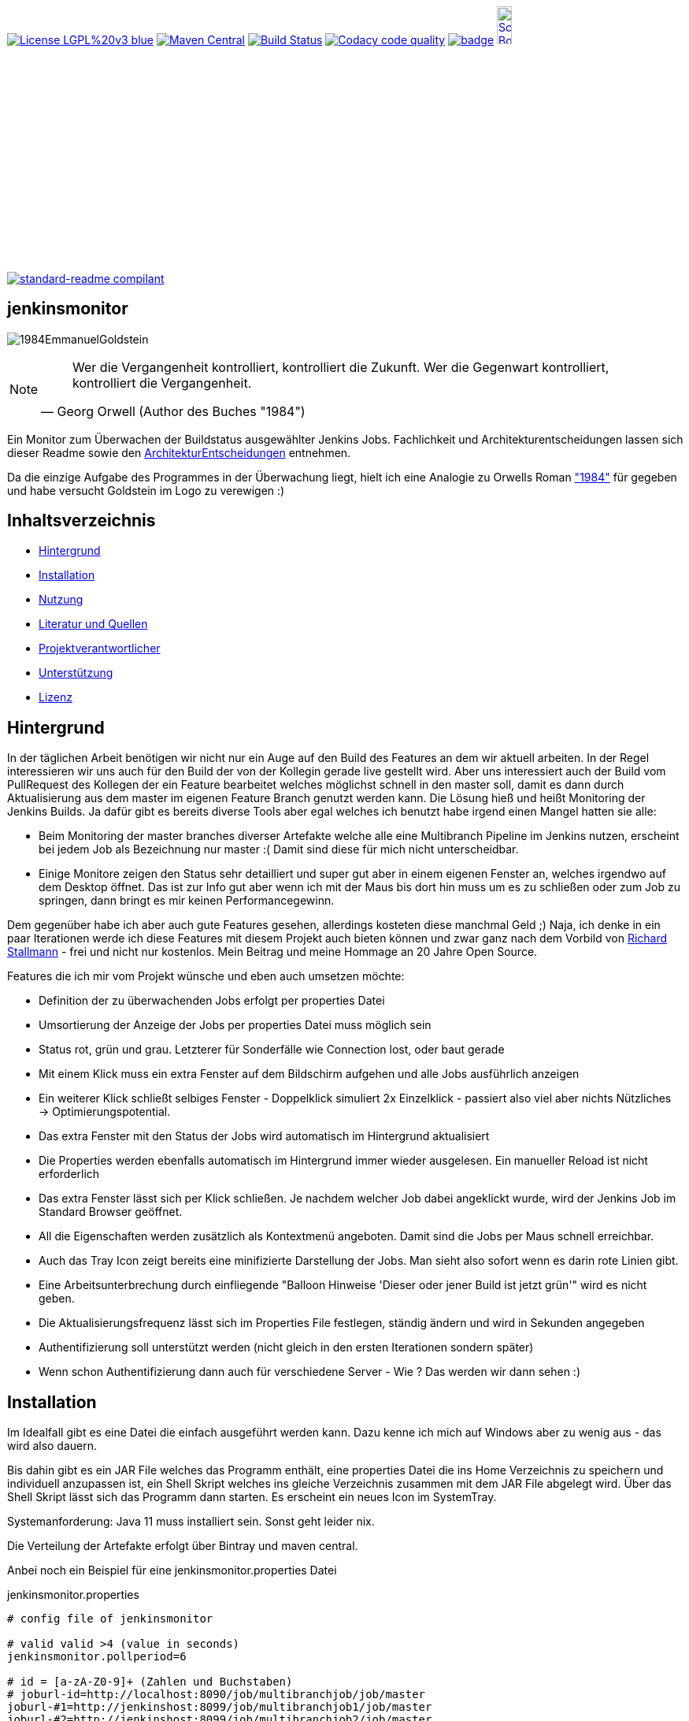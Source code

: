 [#status]
image:https://img.shields.io/badge/License-LGPL%20v3-blue.svg[link="https://www.gnu.org/licenses/lgpl-3.0"]
image:https://maven-badges.herokuapp.com/maven-central/com.github.funthomas424242/jenkinsmonitor/badge.svg?style=flat["Maven Central", link="https://maven-badges.herokuapp.com/maven-central/com.github.funthomas424242/jenkinsmonitor"]
// image:https://api.bintray.com/packages/funthomas424242/funthomas424242-libs/jenkinsmonitor/images/download.svg[link="https://bintray.com/funthomas424242/funthomas424242-libs/jenkinsmonitor/_latestVersion"]
image:https://travis-ci.org/FunThomas424242/jenkinsmonitor.svg?branch=master["Build Status", link="https://travis-ci.org/FunThomas424242/jenkinsmonitor"]
image:https://api.codacy.com/project/badge/Grade/88bf76546176437ea389629a2087d1b5["Codacy code quality", link="https://www.codacy.com/app/FunThomas424242/jenkinsmonitor?utm_source=github.com&utm_medium=referral&utm_content=FunThomas424242/jenkinsmonitor&utm_campaign=Badge_Grade"]
image:https://codecov.io/gh/FunThomas424242/jenkinsmonitor/branch/master/graph/badge.svg[link="https://codecov.io/gh/FunThomas424242/jenkinsmonitor"]
image:http://images.webestools.com/buttons.php?frm=2&btn_type=11&txt=Scrum Board["Scrum Board,scaledwidth="15%"", link="https://github.com/FunThomas424242/jenkinsmonitor/projects/1"]

image:https://img.shields.io/badge/readme%20style-standard-brightgreen.svg?style=flat-square["standard-readme compilant",link="https://github.com/RichardLitt/standard-readme"]

== jenkinsmonitor
image:src/main/resources/img/1984EmmanuelGoldstein.jpg[]

[NOTE]
====
[quote, Georg Orwell (Author des Buches "1984")]
____
Wer die Vergangenheit kontrolliert, kontrolliert die Zukunft. Wer die Gegenwart kontrolliert, kontrolliert die   
Vergangenheit.
____
====

[#summary]
Ein Monitor zum Überwachen der Buildstatus ausgewählter Jenkins Jobs.
Fachlichkeit und Architekturentscheidungen lassen sich dieser Readme sowie den link:ArchitekturEntscheidungen.adoc[ArchitekturEntscheidungen]
entnehmen.

Da die einzige Aufgabe des Programmes in der Überwachung liegt, hielt ich eine Analogie zu Orwells Roman
link:https://de.wikipedia.org/wiki/1984_(Roman)#Emmanuel_Goldstein["1984"] für gegeben und habe
versucht Goldstein im Logo zu verewigen :)


== Inhaltsverzeichnis

- link:#hintergrund[Hintergrund]
- link:#installation[Installation]
- link:#nutzung[Nutzung]
- link:#literatur[Literatur und Quellen]
- link:#projektverantwortlicher[Projektverantwortlicher]
- link:#unterstützung[Unterstützung]
- link:#lizenz[Lizenz]

[#hintergrund]
== Hintergrund
In der täglichen Arbeit benötigen wir nicht nur ein Auge auf den Build des Features an dem wir aktuell arbeiten.
In der Regel interessieren wir uns auch für den Build der von der Kollegin gerade live gestellt wird.
Aber uns interessiert auch der Build vom PullRequest des Kollegen der ein Feature bearbeitet welches möglichst schnell
in den master soll, damit es dann durch Aktualisierung aus dem master im eigenen Feature Branch genutzt werden kann.
Die Lösung hieß und heißt Monitoring der Jenkins Builds. Ja dafür gibt es bereits diverse Tools aber egal welches ich
benutzt habe irgend einen Mangel hatten sie alle:

* Beim Monitoring der master branches diverser Artefakte welche alle eine Multibranch Pipeline im Jenkins nutzen,
  erscheint bei jedem Job als Bezeichnung nur master :( Damit sind diese für mich nicht unterscheidbar.
* Einige Monitore zeigen den Status sehr detailliert und super gut aber in einem eigenen Fenster an, welches irgendwo
  auf dem Desktop öffnet. Das ist zur Info gut aber wenn ich mit der Maus bis dort hin muss um es zu schließen oder
  zum Job zu springen, dann bringt es mir keinen Performancegewinn.

Dem gegenüber habe ich aber auch gute Features gesehen, allerdings kosteten diese manchmal Geld ;)
Naja, ich denke in ein paar Iterationen werde ich diese Features mit diesem Projekt auch bieten können und zwar ganz
nach dem Vorbild von link:https://de.wikipedia.org/wiki/Richard_Stallman[Richard Stallmann] - frei und
nicht nur kostenlos. Mein Beitrag und meine Hommage an 20 Jahre Open Source.

Features die ich mir vom Projekt wünsche und eben auch umsetzen möchte:

* Definition der zu überwachenden Jobs erfolgt per properties Datei
* Umsortierung der Anzeige der Jobs per properties Datei muss möglich sein
* Status rot, grün und grau. Letzterer für Sonderfälle wie Connection lost, oder baut gerade
* Mit einem Klick muss ein extra Fenster auf dem Bildschirm aufgehen und alle Jobs ausführlich anzeigen
* Ein weiterer Klick schließt selbiges Fenster - Doppelklick simuliert 2x Einzelklick - passiert also viel aber nichts
  Nützliches -> Optimierungspotential.
* Das extra Fenster mit den Status der Jobs wird automatisch im Hintergrund aktualisiert
* Die Properties werden ebenfalls automatisch im Hintergrund immer wieder ausgelesen. Ein manueller Reload ist nicht
  erforderlich
* Das extra Fenster lässt sich per Klick schließen. Je nachdem welcher Job dabei angeklickt wurde, wird der Jenkins
  Job im Standard Browser geöffnet.
* All die Eigenschaften werden zusätzlich als Kontextmenü angeboten. Damit sind die Jobs per Maus schnell erreichbar.
* Auch das Tray Icon zeigt bereits eine minifizierte Darstellung der Jobs. Man sieht also sofort wenn es darin rote
  Linien gibt.
* Eine Arbeitsunterbrechung durch einfliegende "Balloon Hinweise 'Dieser oder jener Build ist jetzt grün'" wird es
  nicht geben.
* Die Aktualisierungsfrequenz lässt sich im Properties File festlegen, ständig ändern und wird in Sekunden angegeben
* Authentifizierung soll unterstützt werden (nicht gleich in den ersten Iterationen sondern später)
* Wenn schon Authentifizierung dann auch für verschiedene Server - Wie ? Das werden wir dann sehen :)


[#installation]
== Installation
Im Idealfall gibt es eine Datei die einfach ausgeführt werden kann. Dazu kenne ich mich auf Windows aber zu wenig aus
- das wird also dauern.

Bis dahin gibt es ein JAR File welches das Programm enthält, eine properties Datei die ins Home Verzeichnis zu
speichern und individuell anzupassen ist, ein Shell Skript welches ins gleiche Verzeichnis zusammen mit dem JAR File
abgelegt wird. Über das Shell Skript lässt sich das Programm dann starten. Es erscheint ein neues Icon im SystemTray.

Systemanforderung: Java 11 muss installiert sein. Sonst geht leider nix.

Die Verteilung der Artefakte erfolgt über Bintray und maven central.

Anbei noch ein Beispiel für eine jenkinsmonitor.properties Datei

.jenkinsmonitor.properties
[source, shell]
----
# config file of jenkinsmonitor

# valid valid >4 (value in seconds)
jenkinsmonitor.pollperiod=6

# id = [a-zA-Z0-9]+ (Zahlen und Buchstaben)
# joburl-id=http://localhost:8090/job/multibranchjob/job/master
joburl-#1=http://jenkinshost:8099/job/multibranchjob1/job/master
joburl-#2=http://jenkinshost:8099/job/multibranchjob2/job/master
joburl-#3=http://jenkinshost:8099/job/singlejob
----

[#nutzung]
== Nutzung

Wie unter Installation beschrieben:

. JAR und Shell Skript in ein Verzeichnis legen und falls notwendig mit Ausführungsrechten versehen (typisch unter Linux).
. Properties Datei ins Homeverzeichnis legen und anpassen, vor allem die URLs :)
. Doppelklick auf das richtige Shellscript (*.sh Linux und *.bat oder *.cmd unter Windows)

Die weitere Nutzung läuft über Mausklicks auf das neu im Systemtray erschienene Icon:

* Linksklick: Statusfenster ein-/ausschalten
* Rechtsklick: Statusanzeige & Settings als Kontextmenü.

Wie im Statusfenster ist auch im Kontextmenü eine Navigation zu den Jenkins Jobs möglich.

(Aktuell ist es notwendig, dass im Jenkins die Option "alle dürfen lesen" aktiviert ist. Das ist notwendig, weil aktuell
noch keine Authentifizierung untestützt wird.)

[#projektverantwortlicher]
== Projektverantwortlicher

https://github.com/FunThomas424242[@Huluvu424242]

[#unterstützung]
== Unterstützung

Unterstützung ist jederzeit erwünscht. Ein gelungener Einstieg sollte sich über Duchlesen, Prüfen/Testen, Korrigieren/Weiterentwickeln und Änderungen als Pull-Request einstellen, ergeben.
Du kannst aber auch jederzeit gern ein Ticket öffnen unter: https://github.com/FunThomas424242/jenkinsmonitor/issues/new/choose[Ticket Erstellen].

Dieses Projekt folgt den unter https://funthomas424242.github.io/jenkinsmonitor/code-of-conduct.txt[Verhaltenskodex] abgelegten Verhaltensregeln. Welche auch unter https://www.contributor-covenant.org/de/version/1/4/code-of-conduct/[Verhaltenskodex für Unterstützer] veröffentlicht wurden.

=== Unterstützer

Dieses Projekt lebt vom Support all seiner Unterstützer genau wie auch vom Support all jener welche nicht namentlich bekannt sind aber das Projekt im Internet bekannt machen oder anderweitig unterstützen.

Vielen Dank für all Euren Suppprt! 

////
Ab 100 Sterne auf github ist eine Verwaltung über opencollective für OpenSource Projekte möglich
This project exists thanks to all the people who contribute. 
<a href="graphs/contributors"><img src="https://opencollective.com/standard-readme/contributors.svg?width=890&button=false" /></a>
////

[#lizenz]
== Lizenz

link:LICENSE[LGPL-3.0] © link:https://github.com/PIUGroup[PIUG]


